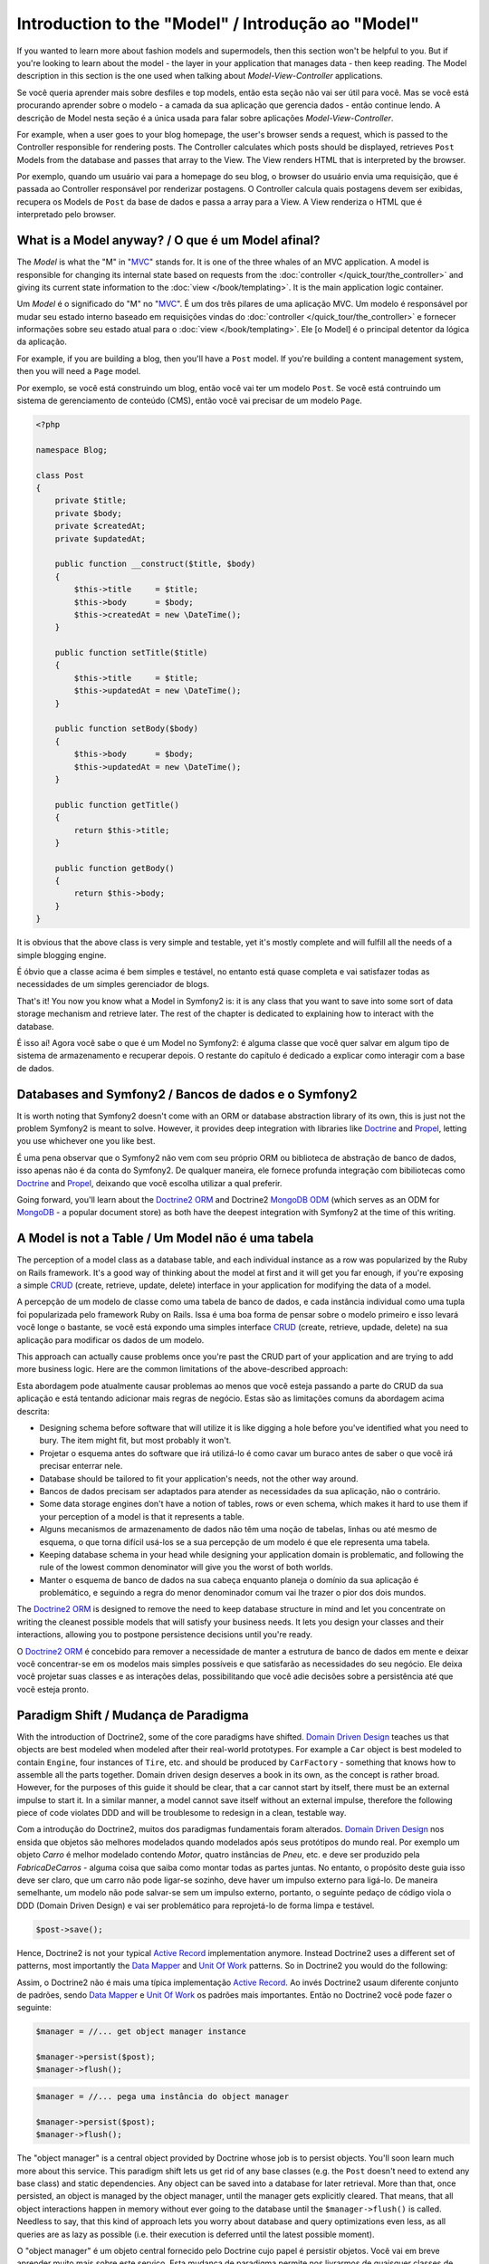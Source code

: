 .. index::
   single: Model

Introduction to the "Model" / Introdução ao "Model"
====================

If you wanted to learn more about fashion models and supermodels, then this
section won't be helpful to you. But if you're looking to learn about the
model - the layer in your application that manages data - then keep reading.
The Model description in this section is the one used when talking about
*Model-View-Controller* applications.

Se você queria aprender mais sobre desfiles e top models, então esta seção
não vai ser útil para você. Mas se você está procurando aprender sobre o 
modelo - a camada da sua aplicação que gerencia dados - então continue lendo.
A descrição de Model nesta seção é a única usada para falar sobre aplicações 
*Model-View-Controller*.

.. nota::

   Model-View-Controller (MVC) is an application design pattern, that
   was originally introduced by Trygve Reenskaug for the Smalltalk
   platform. The main idea of MVC is separating presentation from the
   data and separating the controller from presentation. This kind of
   separation let's each part of the application focus on exactly one
   goal. The controller focuses on changing the data of the Model, the Model
   exposes its data for the View, and the View focuses on creating
   representations of the Model (e.g. an HTML page displaying "Blog Posts").
   
   Model-View-Controller (MVC) é um padrão de projeto de aplicação, que 
   foi originalmente introduzido por Trygve Reenskaug para a plataforma Smalltalk.
   A idéia principal é separar a apresentação dos dados separando o controlador
   da apresentação. Esse tipo de separação faz cada parte da aplicação focar em
   exatamente um ponto. O Controller foca na mudança dos dados do Model, o Model
   expõe seus dados para a View, e a View foca em criar a representação do Model.
   (Ex. uma página HTML mostrando "Postagens do Blog".

For example, when a user goes to your blog homepage, the user's browser sends
a request, which is passed to the Controller responsible for rendering
posts. The Controller calculates which posts should be displayed, retrieves
``Post`` Models from the database and passes that array to the View. The
View renders HTML that is interpreted by the browser.

Por exemplo, quando um usuário vai para a homepage do seu blog, o browser do usuário
envia uma requisição, que é passada ao Controller responsável por renderizar postagens.
O Controller calcula quais postagens devem ser exibidas, recupera os Models de ``Post`` da
base de dados e passa a array para a View. A View renderiza o HTML que é interpretado pelo
browser.


What is a Model anyway? / O que é um Model afinal?
-----------------------

The *Model* is what the "M" in "MVC_" stands for. It is one of the three
whales of an MVC application. A model is responsible for changing its
internal state based on requests from the :doc:`controller
</quick_tour/the_controller>` and giving its current state information
to the :doc:`view </book/templating>`. It is the main
application logic container.

Um *Model* é o significado do "M" no "MVC_". É um dos três pilares de 
uma aplicação MVC. Um modelo é responsável por mudar seu estado interno 
baseado em requisições vindas do :doc:`controller
</quick_tour/the_controller>` e fornecer informações sobre seu estado atual
para o :doc:`view </book/templating>`. Ele [o Model] é o principal detentor da
lógica da aplicação.

For example, if you are building a blog, then you'll have a ``Post``
model. If you're building a content management system, then you will
need a ``Page`` model.

Por exemplo, se você está construindo um blog, então você vai ter um modelo 
``Post``. Se você está contruindo um sistema de gerenciamento de conteúdo (CMS), 
então você vai precisar de um modelo ``Page``.

.. code-block:: php
    
    <?php
    
    namespace Blog;
    
    class Post
    {
        private $title;
        private $body;
        private $createdAt;
        private $updatedAt;
        
        public function __construct($title, $body)
        {
            $this->title     = $title;
            $this->body      = $body;
            $this->createdAt = new \DateTime();
        }
        
        public function setTitle($title)
        {
            $this->title     = $title;
            $this->updatedAt = new \DateTime();
        }
        
        public function setBody($body)
        {
            $this->body      = $body;
            $this->updatedAt = new \DateTime();
        }
        
        public function getTitle()
        {
            return $this->title;
        }
        
        public function getBody()
        {
            return $this->body;
        }
    }

It is obvious that the above class is very simple and testable, yet it's
mostly complete and will fulfill all the needs of a simple blogging
engine.

É óbvio que a classe acima é bem simples e testável, no entanto está 
quase completa e vai satisfazer todas as necessidades de um simples
gerenciador de blogs. 

That's it! You now you know what a Model in Symfony2 is: it is any class
that you want to save into some sort of data storage mechanism and
retrieve later. The rest of the chapter is dedicated to explaining how
to interact with the database.

É isso aí! Agora você sabe o que é um Model no Symfony2: é alguma
classe que você quer salvar em algum tipo de sistema de armazenamento e 
recuperar depois. O restante do capítulo é dedicado a explicar como interagir 
com a base de dados.

Databases and Symfony2 / Bancos de dados e o Symfony2
----------------------

It is worth noting that Symfony2 doesn't come with an ORM or database
abstraction library of its own, this is just not the problem Symfony2 is
meant to solve. However, it provides deep integration with libraries
like Doctrine_ and Propel_, letting you use whichever one you like best.

É uma pena observar que o Symfony2 não vem com seu próprio ORM ou biblioteca
de abstração de banco de dados, isso apenas não é da conta do Symfony2. 
De qualquer maneira, ele fornece profunda integração com bibiliotecas como 
Doctrine_ and Propel_, deixando que você escolha utilizar a qual preferir.

.. nota::

   The acronym "ORM" stands for "Object Relational Mapping" and
   represents a programming technique of converting data between
   incompatible type systems. Say we have a ``Post``, which is stored as
   a set of columns in a database, but represented by an instance of
   class ``Post`` in your application. The process of transforming the
   from the database table into an object is called *object relation mapping*.
   We will also see that this term is slightly outdated as it is used in
   dealing with relational database management systems. Nowadays there are
   tons of non-relational data storage mechanism available. One such mechanism
   is the *document oriented database* (e.g. MongoDB), for which we invented a
   new term "ODM" or "Object Document Mapping".

Going forward, you'll learn about the `Doctrine2 ORM`_ and Doctrine2
`MongoDB ODM`_ (which serves as an ODM for MongoDB_ - a popular document
store) as both have the deepest integration with Symfony2 at the time of
this writing.

A Model is not a Table / Um Model não é uma tabela
----------------------

The perception of a model class as a database table, and each individual
instance as a row was popularized by the Ruby on Rails framework. It's
a good way of thinking about the model at first and it will get you far
enough, if you're exposing a simple `CRUD`_ (create, retrieve, update,
delete) interface in your application for modifying the data of a model.

A percepção de um modelo de classe como uma tabela de banco de dados,
e cada instância individual como uma tupla foi popularizada pelo
framework Ruby on Rails. Issa é uma boa forma de pensar sobre o
modelo primeiro e isso levará você longe o bastante, se você está
expondo uma simples interface `CRUD`_ (create, retrieve, updade, delete)
na sua aplicação para modificar os dados de um modelo.

This approach can actually cause problems once you're past the CRUD part
of your application and are trying to add more business logic. Here are
the common limitations of the above-described approach:

Esta abordagem pode atualmente causar problemas ao menos que você
esteja passando a parte do CRUD da sua aplicação e está tentando 
adicionar mais regras de negócio. Estas são as limitações comuns da
abordagem acima descrita:

* Designing schema before software that will utilize it is like digging
  a hole before you've identified what you need to bury. The item might
  fit, but most probably it won't.

* Projetar o esquema antes do software que irá utilizá-lo é como cavar 
  um buraco antes de saber o que você irá precisar enterrar nele.

* Database should be tailored to fit your application's needs, not the other way around.

* Bancos de dados precisam ser adaptados para atender as necessidades 
  da sua aplicação, não o contrário.

* Some data storage engines don't have a notion of tables, rows or even
  schema, which makes it hard to use them if your perception of a model
  is that it represents a table.

* Alguns mecanismos de armazenamento de dados não têm uma noção de 
  tabelas, linhas ou até mesmo de esquema, o que torna difícil usá-los se a 
  sua percepção de um modelo é que ele representa uma tabela.

* Keeping database schema in your head while designing your application
  domain is problematic, and following the rule of the lowest common
  denominator will give you the worst of both worlds.

* Manter o esquema de banco de dados na sua cabeça enquanto
  planeja o domínio da sua aplicação é problemático, e seguindo a regra
  do menor denominador comum vai lhe trazer o pior dos dois mundos.

The `Doctrine2 ORM`_ is designed to remove the need to keep database
structure in mind and let you concentrate on writing the cleanest
possible models that will satisfy your business needs. It lets you design
your classes and their interactions, allowing you to postpone persistence
decisions until you're ready.

O `Doctrine2 ORM`_ é concebido para remover a necessidade de manter
a estrutura de banco de dados em mente e deixar você concentrar-se em
os modelos mais simples possíveis e que satisfarão as necessidades do
seu negócio. Ele deixa você projetar suas classes e as interações delas,
possibilitando que você adie decisões sobre a persistência até que você 
esteja pronto.

Paradigm Shift / Mudança de Paradigma
--------------

With the introduction of Doctrine2, some of the core paradigms have
shifted. `Domain Driven Design`_ teaches us that objects are best
modeled when modeled after their real-world prototypes. For example a ``Car``
object is best modeled to contain ``Engine``, four instances of
``Tire``, etc. and should be produced by ``CarFactory`` - something that
knows how to assemble all the parts together. Domain driven design deserves
a book in its own, as the concept is rather broad. However, for the purposes
of this guide it should be clear, that a car cannot start by itself, there
must be an external impulse to start it. In a similar manner, a model cannot
save itself without an external impulse, therefore the following piece of
code violates DDD and will be troublesome to redesign in a clean, testable way.

Com a introdução do Doctrine2, muitos dos paradigmas fundamentais foram alterados.
`Domain Driven Design`_ nos ensida que objetos são melhores modelados quando
modelados após seus protótipos do mundo real. Por exemplo um objeto `Carro` é
melhor modelado contendo `Motor`, quatro instâncias de `Pneu`, etc. e deve ser
produzido pela `FabricaDeCarros` - alguma coisa que saiba como montar todas as partes
juntas. No entanto, o propósito deste guia isso deve ser claro, que um carro não pode 
ligar-se sozinho, deve haver um impulso externo para ligá-lo. De maneira semelhante, 
um modelo não pode salvar-se sem um impulso externo, portanto, o seguinte pedaço de 
código viola o DDD (Domain Driven Design) e vai ser problemático para reprojetá-lo de 
forma limpa e testável.





.. code-block:: php

   $post->save();

Hence, Doctrine2 is not your typical `Active Record`_ implementation anymore.
Instead Doctrine2 uses a different set of patterns, most importantly the
`Data Mapper`_ and `Unit Of Work`_ patterns. So in Doctrine2 you would do
the following:

Assim, o Doctrine2 não é mais uma típica implementação `Active Record`_.
Ao invés Doctrine2 usaum diferente conjunto de padrões, sendo `Data Mapper`_ 
e `Unit Of Work`_ os padrões mais importantes. Então no Doctrine2 você pode
fazer o seguinte:

.. code-block:: php

   $manager = //... get object manager instance

   $manager->persist($post);
   $manager->flush();


.. code-block:: php

   $manager = //... pega uma instância do object manager

   $manager->persist($post);
   $manager->flush();


The "object manager" is a central object provided by Doctrine whose job
is to persist objects. You'll soon learn much more about this service.
This paradigm shift lets us get rid of any base classes (e.g. the ``Post``
doesn't need to extend any base class) and static dependencies. Any object
can be saved into a database for later retrieval. More than that, once persisted,
an object is managed by the object manager, until the manager gets explicitly
cleared. That means, that all object interactions happen in memory
without ever going to the database until the ``$manager->flush()`` is
called. Needless to say, that this kind of approach lets you worry about
database and query optimizations even less, as all queries are as lazy
as possible (i.e. their execution is deferred until the latest possible
moment).

O "object manager" é um objeto central fornecido pelo Doctrine cujo papel
é persistir objetos. Você vai em breve aprender muito mais sobre este serviço.
Esta mudança de paradigma permite nos livrarmos de quaisquer classes de banco
(ex. o ``Post`` não precisa estender classe de banco sequer) e dependências 
estáticas. Qualquer objeto pode ser salvo num banco de dados para recuperação
futura. Mais que isso, uma vez persistido, um objeto é gerenciado pelo 
object manager, até que o manager seja limpo explicitamente. Isso significa, todos
as interações de objetos acontecem na memória sem nunca ir para o banco de dados
até que ``$manager->flush()`` seja chamado. Desnecessário dizer, que este tipo de
abordagem permite que você se preocupe menos ainda com banco de dados e 
otimização de consultas, como todas as consultas são tão preguiçosas 
quanto é possível (ou seja, a execução delas é atrasada até o momento 
mais tardio possível).

A very important aspect of ActiveRecord is performance, or rather the difficulty
in building a performant system. By using transactions and in-memory object
change tracking, Doctrine2 minimizes the communication with the database,
saving not only database execution time, but also expensive network communication.

Um aspecto muito importante do ActiveRecord é o desempenho, ou melhor, a dificuldade
de construir um sistema de alto desempenho. Usando transações e controle de 
transações de objeto na memória, o Doctrine2 diminui a comunicação com o banco de dados, 
economizando não somente no tempo de execução do banco de dados, mas também 
o grande tráfego na rede.

Conclusion / Conclusão
----------

Thanks to Doctrine2, The Model is now probably the simplest concept in
Symfony2: it is in your complete control and not limited by persistence
specifics.

Graças ao Doctrine2, o "Model" é agora provavelmente o conceito mais simples
do Symfony2: está completamente sob seu controle e não limitado por especifidades da 
persistência.

By teaming up with Doctrine2 to keep your code relieved of persistence
details, Symfony2 makes building database-aware applications even
simpler. Application code stays clean, which will decrease development
time and improve understandability of the code.



.. _Doctrine: http://www.doctrine-project.org/
.. _Propel: http://www.propelorm.org/
.. _Doctrine2 DBAL: http://www.doctrine-project.org/projects/dbal
.. _Doctrine2 ORM: http://www.doctrine-project.org/projects/orm
.. _MongoDB ODM: http://www.doctrine-project.org/projects/mongodb_odm
.. _MongoDB: http://www.mongodb.org
.. _Domain Driven Design: http://domaindrivendesign.org/
.. _Active Record: http://martinfowler.com/eaaCatalog/activeRecord.html
.. _Data Mapper: http://martinfowler.com/eaaCatalog/dataMapper.html
.. _Unit Of Work: http://martinfowler.com/eaaCatalog/unitOfWork.html
.. _CRUD: http://en.wikipedia.org/wiki/Create,_read,_update_and_delete
.. _MVC: http://en.wikipedia.org/wiki/Model-View-Controller